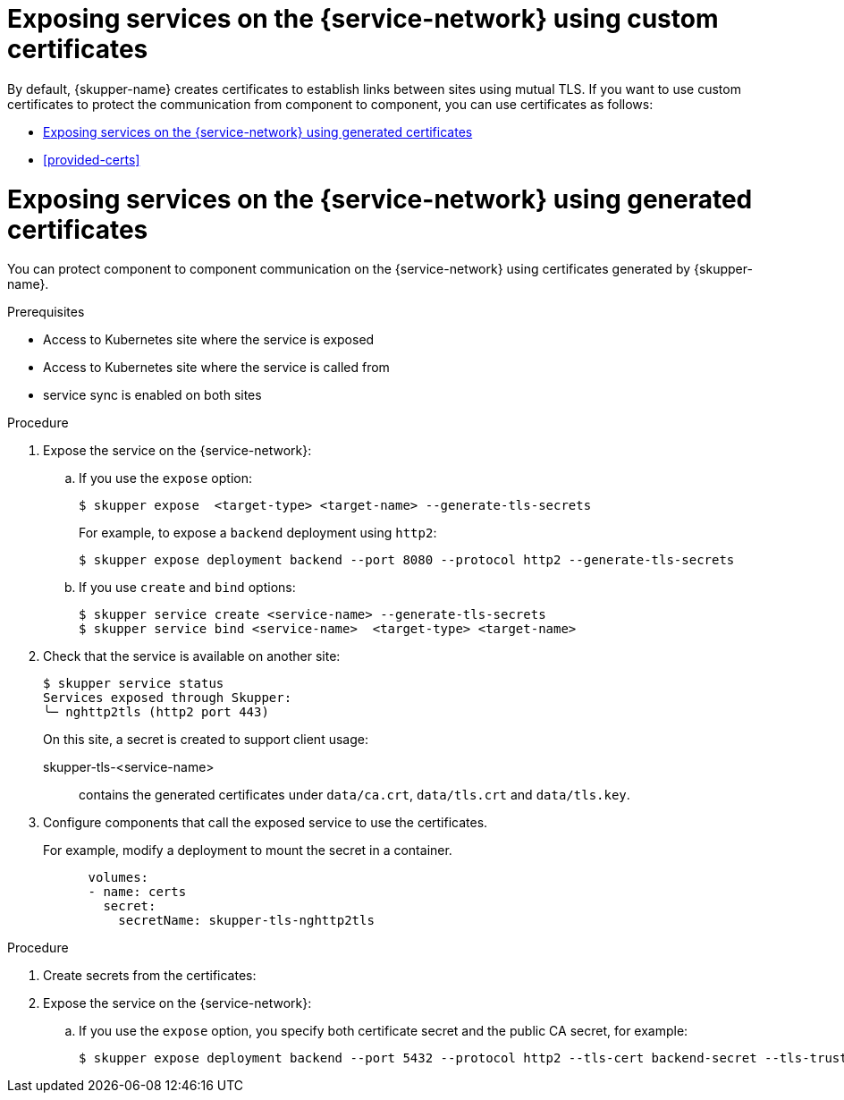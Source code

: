 // Type: assembly
[id="custom-certs"] 
= Exposing services on the {service-network} using custom certificates

By default, {skupper-name} creates certificates to establish links between sites using mutual TLS.
If you want to use custom certificates to protect the communication from component to component, you can use certificates as follows:

* xref:skupper-generated-certs[]
* xref:provided-certs[]

// Type: assembly
[id="skupper-generated-certs"] 
= Exposing services on the {service-network} using generated certificates

You can protect component to component communication on the {service-network} using certificates generated by {skupper-name}.

.Prerequisites

* Access to Kubernetes site where the service is exposed
* Access to Kubernetes site where the service is called from
* service sync is enabled on both sites



.Procedure

. Expose the service on the {service-network}:

.. If you use the `expose` option:
+
--
----
$ skupper expose  <target-type> <target-name> --generate-tls-secrets
----
For example, to expose a `backend` deployment using `http2`:
----
$ skupper expose deployment backend --port 8080 --protocol http2 --generate-tls-secrets
----
--

.. If you use `create` and `bind` options:
+
--
----
$ skupper service create <service-name> --generate-tls-secrets
$ skupper service bind <service-name>  <target-type> <target-name>
----
--

. Check that the service is available on another site:
+
--
----
$ skupper service status
Services exposed through Skupper:
╰─ nghttp2tls (http2 port 443)
----

On this site, a secret is created to support client usage:

skupper-tls-<service-name>:: contains the generated certificates under `data/ca.crt`, `data/tls.crt` and `data/tls.key`.
--

. Configure components that call the exposed service to use the certificates. 
+
--
For example, modify a deployment to mount the secret in a container.

----
      volumes:
      - name: certs
        secret:
          secretName: skupper-tls-nghttp2tls
----

--



.Procedure

. Create secrets from the certificates:
+
----

----



. Expose the service on the {service-network}:

.. If you use the `expose` option, you specify both certificate secret and the public CA secret, for example:
+
----
$ skupper expose deployment backend --port 5432 --protocol http2 --tls-cert backend-secret --tls-trust public-ca-secret
----
